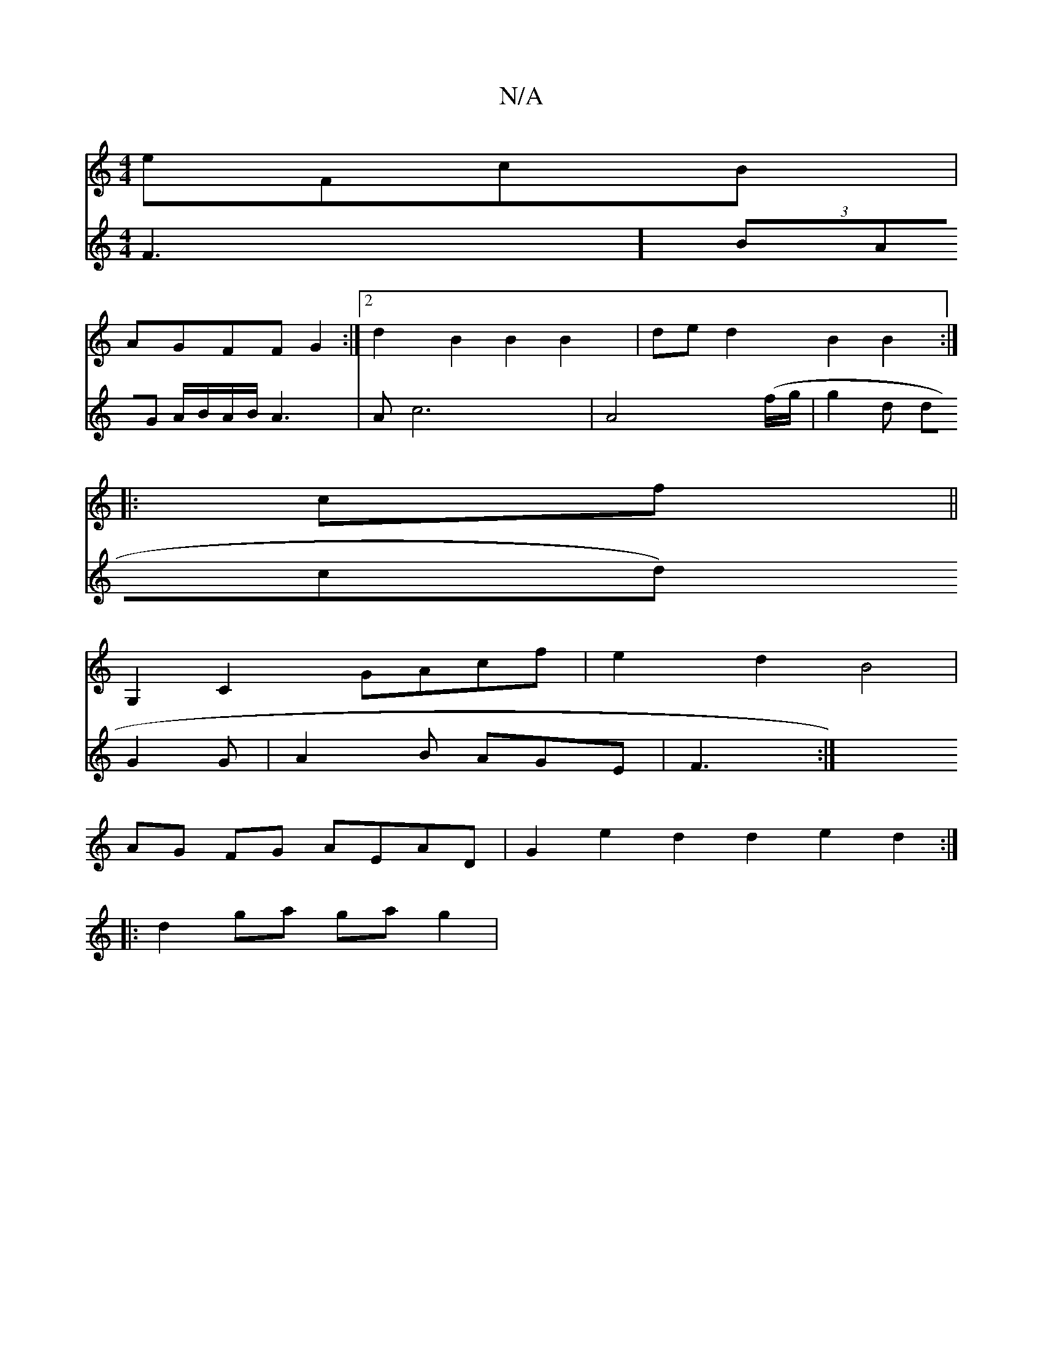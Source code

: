 X:1
T:N/A
M:4/4
R:N/A
K:Cmajor
eFcB|
AGFF G2:|2 d2 B2 B2 B2 | de d2 B2 B2 :|
|:cf||
G,2 C2 GAcf | e2d2 B4 |
AG FG AEAD | G2 e2 d2 d2 e2d2 :|
|: d2ga ga g2 |
V: ] F3] (3BAG A/B/A/B/ A3|A c6-|A4 (f/g/|g2d dcd G2G|A2B AGE|F3:|

|:A[GD